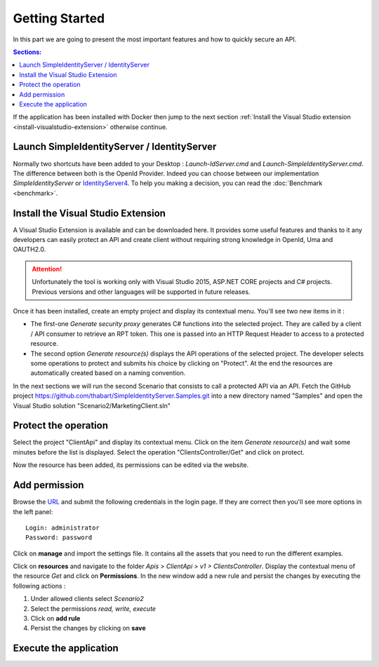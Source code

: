 Getting Started
===============

In this part we are going to present the most important features and how to quickly secure an API.

.. contents:: Sections:
  :local:
  :depth: 1

If the application has been installed with Docker then jump to the next section :ref:`Install the Visual Studio extension <install-visualstudio-extension>`
otherwise continue.

Launch SimpleIdentityServer / IdentityServer
--------------------------------------------

Normally two shortcuts have been added to your Desktop : *Launch-IdServer.cmd* and *Launch-SimpleIdentityServer.cmd*.
The difference between both is the OpenId Provider. Indeed you can choose between our implementation *SimpleIdentityServer* or `IdentityServer4`_.
To help you making a decision, you can read the :doc:`Benchmark <benchmark>`.

.. image:: shortcuts.png
  :width: 50px

.. _install-visualstudio-extension:

Install the Visual Studio Extension
-----------------------------------

A Visual Studio Extension is available and can be downloaded here. It provides some useful features and thanks to it
any developers can easily protect an API and create client without requiring strong knowledge in OpenId, Uma and OAUTH2.0.

.. attention:: Unfortunately the tool is working only with Visual Studio 2015, ASP.NET CORE projects and C# projects.
               Previous versions and other languages will be supported in future releases.

Once it has been installed, create an empty project and display its contextual menu. You'll see two new items in it :

.. image:: vs-items.png
  :width: 150px

* The first-one *Generate security proxy* generates C# functions into the selected project.
  They are called by a client / API consumer to retrieve an RPT token. This one is passed into an HTTP Request Header
  to access to a protected resource.
* The second option *Generate resource(s)* displays the API operations of the selected project.
  The developer selects some operations to protect and submits his choice by clicking on "Protect".
  At the end the resources are automatically created based on a naming convention.

In the next sections we will run the second Scenario that consists to call a protected API via an API.
Fetch the GitHub project https://github.com/thabart/SimpleIdentityServer.Samples.git into a new directory named "Samples"
and open the Visual Studio solution "Scenario2/MarketingClient.sln"

Protect the operation
---------------------

Select the project "ClientApi" and display its contextual menu.
Click on the item *Generate resource(s)* and wait some minutes before the list is displayed.
Select the operation "ClientsController/Get" and click on protect.

.. image:: protected-clients.png
  :width: 200px

Now the resource has been added, its permissions can be edited via the website.

Add permission
--------------

Browse the `URL`_ and submit the following credentials in the login page.
If they are correct then you'll see more options in the left panel::

   Login: administrator
   Password: password

.. image:: left-panel.png
     :width: 180px

Click on **manage** and import the settings file. It contains all the assets that you need to run the different examples.

.. image:: import.png
     :width: 350px

Click on **resources** and navigate to the folder *Apis > ClientApi > v1 > ClientsController*.
Display the contextual menu of the resource *Get* and click on **Permissions**.
In the new window add a new rule and persist the changes by executing the following actions :

1. Under allowed clients select *Scenario2*
2. Select the permissions *read, write, execute*
3. Click on **add rule**
4. Persist the changes by clicking on **save**

Execute the application
-----------------------



.. _URL: http://localhost:4200
.. _IdentityServer4: https://github.com/IdentityServer/IdentityServer4
